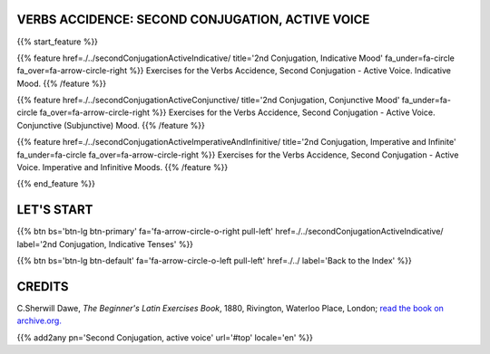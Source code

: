 .. title: The Beginner's Latin Exercises. Second Conjugation, active voice.
.. slug: indexSecondConjugationActiveVoice
.. date: 2017-03-07 17:44:18 UTC+01:00
.. tags: latin, declension, conjugations, names, adjectives, verbs, adverbs, prepositions, indicative, subjunctive, infinitive, absolute ablative, nominative, genitive, dative, accusative, vocative, grammar, latin grammar, exercise, beginner's latin exercises
.. category: latin
.. link: 
.. description: latin grammar exercises. from The Beginner's Latin Exercise Book, C.Sherwill Dawe. latin, declension, conjugations, names, adjectives, verbs, adverbs, prepositions, indicative, subjunctive, infinitive, absolute ablative, nominative, genitive, dative, accusative, vocative, grammar, latin grammar, exercise.
.. type: text
.. previewimage: /images/mCC.jpg


.. media:: http://instagr.am/p/BRP-OQhjmXC/


VERBS ACCIDENCE: SECOND CONJUGATION, ACTIVE VOICE
=================================================
 
{{% start_feature %}}

{{% feature href=./../secondConjugationActiveIndicative/ title='2nd Conjugation, Indicative Mood' fa_under=fa-circle fa_over=fa-arrow-circle-right %}}
Exercises for the Verbs Accidence, Second Conjugation - Active Voice. Indicative Mood.
{{% /feature %}}

{{% feature href=./../secondConjugationActiveConjunctive/ title='2nd Conjugation, Conjunctive Mood' fa_under=fa-circle fa_over=fa-arrow-circle-right %}}
Exercises for the Verbs Accidence, Second Conjugation - Active Voice. Conjunctive (Subjunctive) Mood.
{{% /feature %}}

{{% feature href=./../secondConjugationActiveImperativeAndInfinitive/ title='2nd Conjugation, Imperative and Infinite' fa_under=fa-circle fa_over=fa-arrow-circle-right %}}
Exercises for the Verbs Accidence, Second Conjugation - Active Voice. Imperative and Infinitive Moods.
{{% /feature %}}


{{% end_feature %}}


LET'S START
=============

{{% btn bs='btn-lg btn-primary' fa='fa-arrow-circle-o-right pull-left' href=./../secondConjugationActiveIndicative/ label='2nd Conjugation, Indicative Tenses' %}}

{{% btn bs='btn-lg btn-default' fa='fa-arrow-circle-o-left pull-left' href=./../ label='Back to the Index' %}}


CREDITS
=======

C.Sherwill Dawe, *The Beginner's Latin Exercises Book*, 1880, Rivington, Waterloo Place, London; `read the book on archive.org. <https://archive.org/details/beginnerslatine01dawegoog>`_


{{% add2any pn='Second Conjugation, active voice' url='#top' locale='en' %}}

